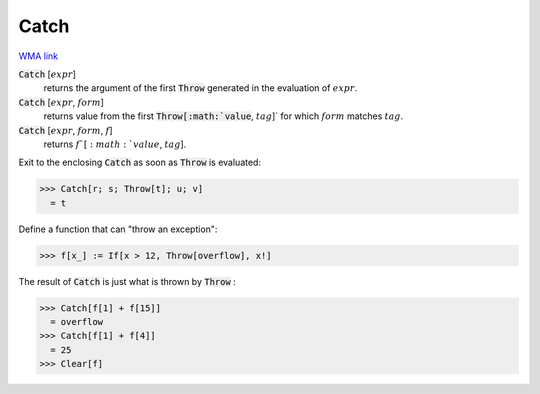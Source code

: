 Catch
=====

`WMA link <https://reference.wolfram.com/language/ref/Catch.html>`_


:code:`Catch` [:math:`expr`]
    returns the argument of the first :code:`Throw`  generated in the evaluation of
    :math:`expr`.

:code:`Catch` [:math:`expr`, :math:`form`]
    returns value from the first :code:`Throw[:math:`value`, :math:`tag`]`  for which :math:`form` matches
    :math:`tag`.

:code:`Catch` [:math:`expr`, :math:`form`, :math:`f`]
    returns :math:`f`[:math:`value`, :math:`tag`].





Exit to the enclosing :code:`Catch`  as soon as :code:`Throw`  is evaluated:

>>> Catch[r; s; Throw[t]; u; v]
  = t

Define a function that can "throw an exception":

>>> f[x_] := If[x > 12, Throw[overflow], x!]


The result of :code:`Catch`  is just what is thrown by :code:`Throw` :

>>> Catch[f[1] + f[15]]
  = overflow
>>> Catch[f[1] + f[4]]
  = 25
>>> Clear[f]

